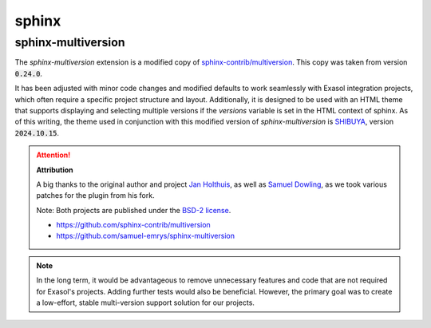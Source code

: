 sphinx
=======

sphinx-multiversion
+++++++++++++++++++

The `sphinx-multiversion` extension is a modified copy of `sphinx-contrib/multiversion <https://github.com/sphinx-contrib/multiversion>`_. This copy was taken from version :code:`0.24.0`.

It has been adjusted with minor code changes and modified defaults to work seamlessly with Exasol integration projects, which often require a specific project structure and layout. Additionally, it is designed to be used with an HTML theme that supports displaying and selecting multiple versions if the `versions` variable is set in the HTML context of sphinx. As of this writing, the theme used in conjunction with this modified version of `sphinx-multiversion` is `SHIBUYA <https://github.com/lepture/shibuya>`_, version :code:`2024.10.15`.

.. attention::

    **Attribution**

    A big thanks to the original author and project `Jan Holthuis <https://github.com/Holzhaus>`_, as well as `Samuel Dowling <https://github.com/samuel-emrys>`_, as we took various patches for the plugin from his fork.

    Note: Both projects are published under the `BSD-2 license <https://opensource.org/license/bsd-2-clause>`_.

    * https://github.com/sphinx-contrib/multiversion
    * https://github.com/samuel-emrys/sphinx-multiversion

.. note::

    In the long term, it would be advantageous to remove unnecessary features and code that are not required for Exasol's projects. Adding further tests would also be beneficial. However, the primary goal was to create a low-effort, stable multi-version support solution for our projects.
